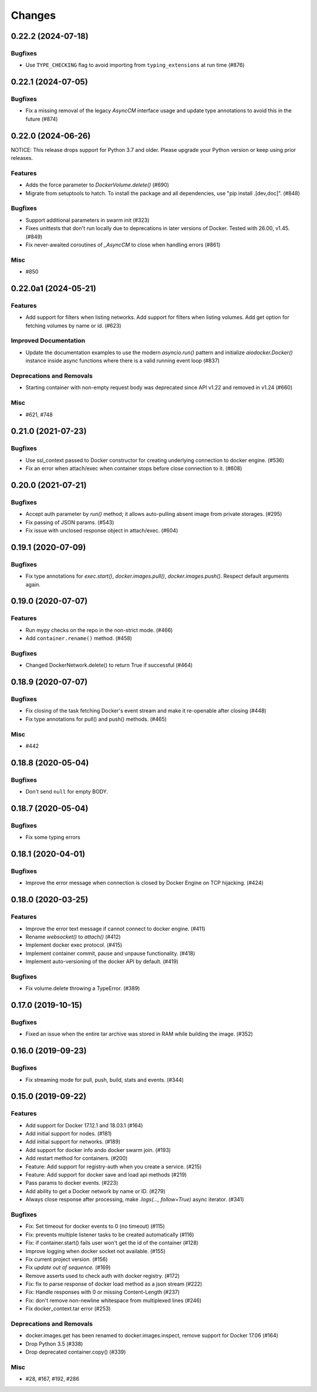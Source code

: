 =======
Changes
=======

..
    You should *NOT* be adding new change log entries to this file, this
    file is managed by towncrier. You *may* edit previous change logs to
    fix problems like typo corrections or such.
    To add a new change log entry, please see
    https://pip.pypa.io/en/latest/development/#adding-a-news-entry
    we named the news folder "changes".

.. towncrier release notes start

0.22.2 (2024-07-18)
===================

Bugfixes
--------

- Use ``TYPE_CHECKING`` flag to avoid importing from ``typing_extensions`` at run time (#876)


0.22.1 (2024-07-05)
===================

Bugfixes
--------

- Fix a missing removal of the legacy `AsyncCM` interface usage and update type annotations to avoid this in the future (#874)


0.22.0 (2024-06-26)
===================

NOTICE: This release drops support for Python 3.7 and older. Please upgrade your Python version or keep using prior releases.

Features
--------

- Adds the force parameter to `DockerVolume.delete()` (#690)
- Migrate from setuptools to hatch.  To install the package and all dependencies, use "pip install .[dev,doc]". (#848)


Bugfixes
--------

- Support additional parameters in swarm init (#323)
- Fixes unittests that don't run locally due to deprecations in later versions of Docker. Tested with 26.00, v1.45. (#849)
- Fix never-awaited coroutines of `_AsyncCM` to close when handling errors (#861)


Misc
----

- #850


0.22.0a1 (2024-05-21)
=====================

Features
--------

- Add support for filters when listing networks.
  Add support for filters when listing volumes.
  Add get option for fetching volumes by name or id. (#623)


Improved Documentation
----------------------

- Update the documentation examples to use the modern `asyncio.run()` pattern and initialize `aiodocker.Docker()` instance inside async functions where there is a valid running event loop (#837)


Deprecations and Removals
-------------------------

- Starting container with non-empty request body was deprecated since API v1.22 and removed in v1.24 (#660)


Misc
----

- #621, #748


0.21.0 (2021-07-23)
===================

Bugfixes
--------

- Use ssl_context passed to Docker constructor for creating underlying connection to docker engine. (#536)
- Fix an error when attach/exec when container stops before close connection to it. (#608)


0.20.0 (2021-07-21)
===================

Bugfixes
--------

- Accept auth parameter by `run()` method; it allows auto-pulling absent image from private storages. (#295)
- Fix passing of JSON params. (#543)
- Fix issue with unclosed response object in attach/exec. (#604)


0.19.1 (2020-07-09)
===================

Bugfixes
--------

- Fix type annotations for `exec.start()`, `docker.images.pull()`,
  `docker.images.push()`. Respect default arguments again.

0.19.0 (2020-07-07)
===================

Features
--------

- Run mypy checks on the repo in the non-strict mode. (#466)
- Add ``container.rename()`` method. (#458)


Bugfixes
--------

- Changed DockerNetwork.delete() to return True if successful (#464)


0.18.9 (2020-07-07)
===================

Bugfixes
--------

- Fix closing of the task fetching Docker's event stream and make it re-openable after closing (#448)
- Fix type annotations for pull() and push() methods. (#465)


Misc
----

- #442


0.18.8 (2020-05-04)
===================

Bugfixes
--------

- Don't send ``null`` for empty BODY.


0.18.7 (2020-05-04)
===================

Bugfixes
--------

- Fix some typing errors


0.18.1 (2020-04-01)
===================

Bugfixes
--------

- Improve the error message when connection is closed by Docker Engine on TCP hijacking. (#424)


0.18.0 (2020-03-25)
===================

Features
--------

- Improve the error text message if cannot connect to docker engine. (#411)
- Rename `websocket()` to `attach()` (#412)
- Implement docker exec protocol. (#415)
- Implement container commit, pause and unpause functionality. (#418)
- Implement auto-versioning of the docker API by default. (#419)


Bugfixes
--------

- Fix volume.delete throwing a TypeError. (#389)


0.17.0 (2019-10-15)
===================

Bugfixes
--------

- Fixed an issue when the entire tar archive was stored in RAM while building the image. (#352)


0.16.0 (2019-09-23)
===================

Bugfixes
--------

- Fix streaming mode for pull, push, build, stats and events. (#344)


0.15.0 (2019-09-22)
===================

Features
--------

- Add support for Docker 17.12.1 and 18.03.1 (#164)
- Add initial support for nodes. (#181)
- Add initial support for networks. (#189)
- Add support for docker info ando docker swarm join. (#193)
- Add restart method for containers. (#200)
- Feature: Add support for registry-auth when you create a service. (#215)
- Feature: Add support for docker save and load api methods (#219)
- Pass params to docker events. (#223)
- Add ability to get a Docker network by name or ID. (#279)
- Always close response after processing, make `.logs(..., follow=True)` async iterator. (#341)


Bugfixes
--------

- Fix: Set timeout for docker events to 0 (no timeout) (#115)
- Fix: prevents multiple listener tasks to be created automatically (#116)
- Fix: if container.start() fails user won't get the id of the container (#128)
- Improve logging when docker socket not available. (#155)
- Fix current project version. (#156)
- Fix `update out of sequence.` (#169)
- Remove asserts used to check auth with docker registry. (#172)
- Fix: fix to parse response of docker load method as a json stream (#222)
- Fix: Handle responses with 0 or missing Content-Length (#237)
- Fix: don't remove non-newline whitespace from multiplexed lines (#246)
- Fix docker_context.tar error (#253)


Deprecations and Removals
-------------------------

- docker.images.get has been renamed to docker.images.inspect, remove support for Docker 17.06 (#164)
- Drop Python 3.5 (#338)
- Drop deprecated container.copy() (#339)


Misc
----

- #28, #167, #192, #286
